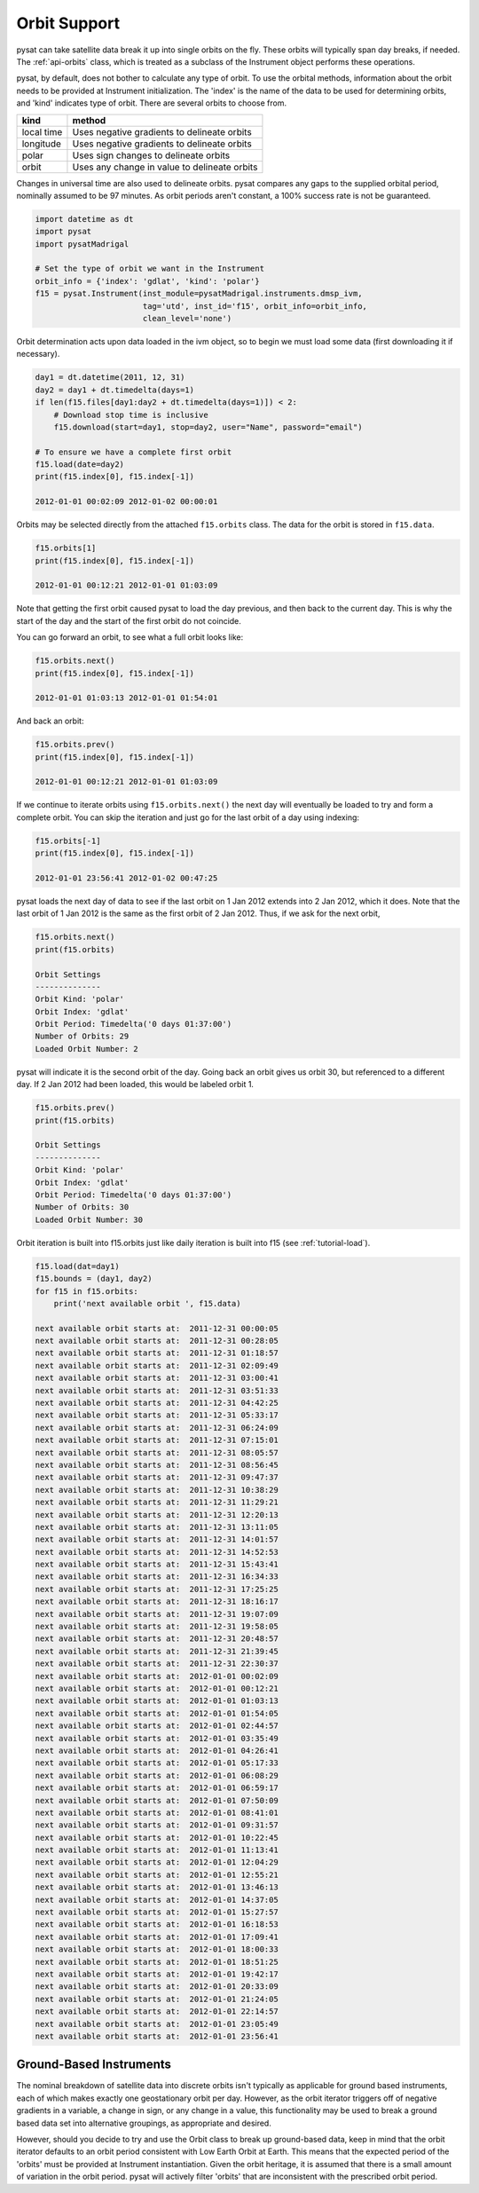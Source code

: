 .. _tutorial-orbit:

Orbit Support
=============

pysat can take satellite data break it up into single orbits on the fly.
These orbits will typically span day breaks, if  needed.  The :ref:`api-orbits`
class, which is treated as a subclass of the Instrument object performs these
operations.

pysat, by default, does not bother to calculate any type of orbit.  To use the
orbital methods, information about the orbit needs to be provided at Instrument
initialization. The 'index' is the name of the data to be used for determining
orbits, and 'kind' indicates type of orbit. There are several orbits to choose
from.

===========   ================
**kind**	**method**
-----------   ----------------
local time     Uses negative gradients to delineate orbits
longitude      Uses negative gradients to delineate orbits
polar	       Uses sign changes to delineate orbits
orbit          Uses any change in value to delineate orbits
===========   ================

Changes in universal time are also used to delineate orbits. pysat compares any
gaps to the supplied orbital period, nominally assumed to be 97 minutes. As
orbit periods aren't constant, a 100% success rate is not be guaranteed.

.. code:: python

   import datetime as dt
   import pysat
   import pysatMadrigal

   # Set the type of orbit we want in the Instrument
   orbit_info = {'index': 'gdlat', 'kind': 'polar'}
   f15 = pysat.Instrument(inst_module=pysatMadrigal.instruments.dmsp_ivm,
                          tag='utd', inst_id='f15', orbit_info=orbit_info,
			  clean_level='none')


Orbit determination acts upon data loaded in the ivm object, so to begin we
must load some data (first downloading it if necessary).

.. code:: python

   day1 = dt.datetime(2011, 12, 31)
   day2 = day1 + dt.timedelta(days=1)
   if len(f15.files[day1:day2 + dt.timedelta(days=1)]) < 2:
       # Download stop time is inclusive
       f15.download(start=day1, stop=day2, user="Name", password="email")

   # To ensure we have a complete first orbit
   f15.load(date=day2)
   print(f15.index[0], f15.index[-1])

   2012-01-01 00:02:09 2012-01-02 00:00:01


Orbits may be selected directly from the attached ``f15.orbits`` class.
The data for the orbit is stored in ``f15.data``.

.. code:: ipython

   f15.orbits[1]
   print(f15.index[0], f15.index[-1])

   2012-01-01 00:12:21 2012-01-01 01:03:09


Note that getting the first orbit caused pysat to load the day previous, and
then back to the current day. This is why the start of the day and the start
of the first orbit do not coincide.

You can go forward an orbit, to see what a full orbit looks like:

.. code:: ipython

   f15.orbits.next()
   print(f15.index[0], f15.index[-1])

   2012-01-01 01:03:13 2012-01-01 01:54:01

And back an orbit:

.. code:: ipython

   f15.orbits.prev()
   print(f15.index[0], f15.index[-1])

   2012-01-01 00:12:21 2012-01-01 01:03:09

If we continue to iterate orbits using ``f15.orbits.next()`` the next day will
eventually be loaded to try and form a complete orbit. You can skip the
iteration and just go for the last orbit of a day using indexing:

.. code:: ipython

   f15.orbits[-1]
   print(f15.index[0], f15.index[-1])

   2012-01-01 23:56:41 2012-01-02 00:47:25


pysat loads the next day of data to see if the last orbit on 1 Jan 2012 extends
into 2 Jan 2012, which it does. Note that the last orbit of 1 Jan 2012 is the
same as the first orbit of 2 Jan 2012. Thus, if we ask for the next orbit,

.. code:: ipython

   f15.orbits.next()
   print(f15.orbits)

   Orbit Settings
   --------------
   Orbit Kind: 'polar'
   Orbit Index: 'gdlat'
   Orbit Period: Timedelta('0 days 01:37:00')
   Number of Orbits: 29
   Loaded Orbit Number: 2


pysat will indicate it is the second orbit of the day. Going back an orbit
gives us orbit 30, but referenced to a different day. If 2 Jan 2012 had been
loaded, this would be labeled orbit 1.

.. code:: ipython

   f15.orbits.prev()
   print(f15.orbits)

   Orbit Settings
   --------------
   Orbit Kind: 'polar'
   Orbit Index: 'gdlat'
   Orbit Period: Timedelta('0 days 01:37:00')
   Number of Orbits: 30
   Loaded Orbit Number: 30

Orbit iteration is built into f15.orbits just like daily iteration is built
into f15 (see :ref:`tutorial-load`).

.. code:: python

   f15.load(dat=day1)
   f15.bounds = (day1, day2)
   for f15 in f15.orbits:
       print('next available orbit ', f15.data)

   next available orbit starts at:  2011-12-31 00:00:05
   next available orbit starts at:  2011-12-31 00:28:05
   next available orbit starts at:  2011-12-31 01:18:57
   next available orbit starts at:  2011-12-31 02:09:49
   next available orbit starts at:  2011-12-31 03:00:41
   next available orbit starts at:  2011-12-31 03:51:33
   next available orbit starts at:  2011-12-31 04:42:25
   next available orbit starts at:  2011-12-31 05:33:17
   next available orbit starts at:  2011-12-31 06:24:09
   next available orbit starts at:  2011-12-31 07:15:01
   next available orbit starts at:  2011-12-31 08:05:57
   next available orbit starts at:  2011-12-31 08:56:45
   next available orbit starts at:  2011-12-31 09:47:37
   next available orbit starts at:  2011-12-31 10:38:29
   next available orbit starts at:  2011-12-31 11:29:21
   next available orbit starts at:  2011-12-31 12:20:13
   next available orbit starts at:  2011-12-31 13:11:05
   next available orbit starts at:  2011-12-31 14:01:57
   next available orbit starts at:  2011-12-31 14:52:53
   next available orbit starts at:  2011-12-31 15:43:41
   next available orbit starts at:  2011-12-31 16:34:33
   next available orbit starts at:  2011-12-31 17:25:25
   next available orbit starts at:  2011-12-31 18:16:17
   next available orbit starts at:  2011-12-31 19:07:09
   next available orbit starts at:  2011-12-31 19:58:05
   next available orbit starts at:  2011-12-31 20:48:57
   next available orbit starts at:  2011-12-31 21:39:45
   next available orbit starts at:  2011-12-31 22:30:37
   next available orbit starts at:  2012-01-01 00:02:09
   next available orbit starts at:  2012-01-01 00:12:21
   next available orbit starts at:  2012-01-01 01:03:13
   next available orbit starts at:  2012-01-01 01:54:05
   next available orbit starts at:  2012-01-01 02:44:57
   next available orbit starts at:  2012-01-01 03:35:49
   next available orbit starts at:  2012-01-01 04:26:41
   next available orbit starts at:  2012-01-01 05:17:33
   next available orbit starts at:  2012-01-01 06:08:29
   next available orbit starts at:  2012-01-01 06:59:17
   next available orbit starts at:  2012-01-01 07:50:09
   next available orbit starts at:  2012-01-01 08:41:01
   next available orbit starts at:  2012-01-01 09:31:57
   next available orbit starts at:  2012-01-01 10:22:45
   next available orbit starts at:  2012-01-01 11:13:41
   next available orbit starts at:  2012-01-01 12:04:29
   next available orbit starts at:  2012-01-01 12:55:21
   next available orbit starts at:  2012-01-01 13:46:13
   next available orbit starts at:  2012-01-01 14:37:05
   next available orbit starts at:  2012-01-01 15:27:57
   next available orbit starts at:  2012-01-01 16:18:53
   next available orbit starts at:  2012-01-01 17:09:41
   next available orbit starts at:  2012-01-01 18:00:33
   next available orbit starts at:  2012-01-01 18:51:25
   next available orbit starts at:  2012-01-01 19:42:17
   next available orbit starts at:  2012-01-01 20:33:09
   next available orbit starts at:  2012-01-01 21:24:05
   next available orbit starts at:  2012-01-01 22:14:57
   next available orbit starts at:  2012-01-01 23:05:49
   next available orbit starts at:  2012-01-01 23:56:41


Ground-Based Instruments
------------------------

The nominal breakdown of satellite data into discrete orbits isn't typically
as applicable for ground based instruments, each of which makes exactly one
geostationary orbit per day. However, as the orbit iterator triggers off of
negative gradients in a variable, a change in sign, or any change
in a value, this functionality may be used to break a ground based data set
into alternative groupings, as appropriate and desired.

However, should you decide to try and use the Orbit class to break up
ground-based data, keep in mind that the orbit iterator defaults to an orbit
period consistent with Low Earth Orbit at Earth.  This means that the expected
period of the 'orbits' must be provided at Instrument instantiation. Given the
orbit heritage, it is assumed that there is a small amount of variation in the
orbit period. pysat will actively filter 'orbits' that are inconsistent with
the prescribed orbit period.
